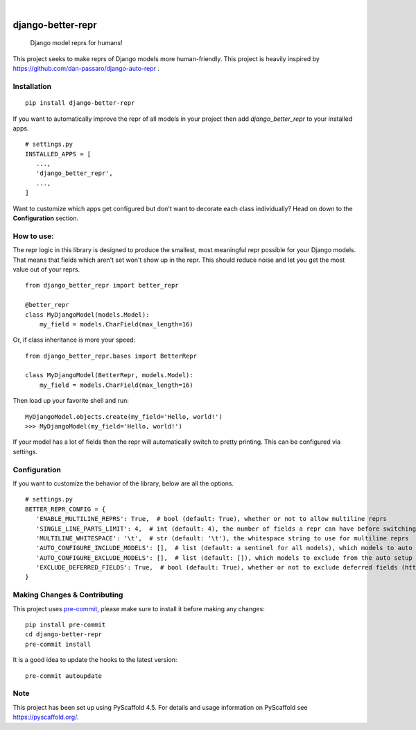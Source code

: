 .. These are examples of badges you might want to add to your README:
   please update the URLs accordingly

    .. image:: https://api.cirrus-ci.com/github/<USER>/django-better-repr.svg?branch=main
        :alt: Built Status
        :target: https://cirrus-ci.com/github/<USER>/django-better-repr
    .. image:: https://readthedocs.org/projects/django-better-repr/badge/?version=latest
        :alt: ReadTheDocs
        :target: https://django-better-repr.readthedocs.io/en/stable/
    .. image:: https://img.shields.io/coveralls/github/<USER>/django-better-repr/main.svg
        :alt: Coveralls
        :target: https://coveralls.io/r/<USER>/django-better-repr
    .. image:: https://img.shields.io/conda/vn/conda-forge/django-better-repr.svg
        :alt: Conda-Forge
        :target: https://anaconda.org/conda-forge/django-better-repr
    .. image:: https://pepy.tech/badge/django-better-repr/month
        :alt: Monthly Downloads
        :target: https://pepy.tech/project/django-better-repr
    .. image:: https://img.shields.io/twitter/url/http/shields.io.svg?style=social&label=Twitter
        :alt: Twitter
        :target: https://twitter.com/django-better-repr

.. image:: https://img.shields.io/badge/-PyScaffold-005CA0?logo=pyscaffold
    :alt: Project generated with PyScaffold
    :target: https://pyscaffold.org/
.. image:: https://img.shields.io/pypi/v/django-better-repr.svg
    :alt: PyPI-Server
    :target: https://pypi.org/project/django-better-repr/
.. image:: https://github.com/MrSage/django-better-repr/actions/workflows/ci.yml/badge.svg
    :alt: GitHub Test CI
    :target: https://github.com/MrSage/django-better-repr/actions/workflows/ci.yml
.. image:: https://static.pepy.tech/badge/django-better-repr/month
    :alt: Monthly Downloads
    :target: https://pepy.tech/project/django-better-repr

|

==================
django-better-repr
==================


    Django model reprs for humans!


This project seeks to make reprs of Django models more human-friendly. This
project is heavily inspired by https://github.com/dan-passaro/django-auto-repr .

Installation
============

::

   pip install django-better-repr

If you want to automatically improve the repr of all models in your project then add `django_better_repr`
to your installed apps.

::

   # settings.py
   INSTALLED_APPS = [
      ...,
      'django_better_repr',
      ...,
   ]

Want to customize which apps get configured but don't want to decorate each class individually?
Head on down to the **Configuration** section.

How to use:
===========

The repr logic in this library is designed to produce the smallest, most meaningful repr possible
for your Django models. That means that fields which aren't set won't show up in the repr. This
should reduce noise and let you get the most value out of your reprs.

::

   from django_better_repr import better_repr

   @better_repr
   class MyDjangoModel(models.Model):
       my_field = models.CharField(max_length=16)

Or, if class inheritance is more your speed:

::

   from django_better_repr.bases import BetterRepr

   class MyDjangoModel(BetterRepr, models.Model):
       my_field = models.CharField(max_length=16)

Then load up your favorite shell and run:

::

   MyDjangoModel.objects.create(my_field='Hello, world!')
   >>> MyDjangoModel(my_field='Hello, world!')

If your model has a lot of fields then the repr will automatically switch to
pretty printing. This can be configured via settings.

Configuration
=============

If you want to customize the behavior of the library, below are all the options.

::

   # settings.py
   BETTER_REPR_CONFIG = {
      'ENABLE_MULTILINE_REPRS': True,  # bool (default: True), whether or not to allow multiline reprs
      'SINGLE_LINE_PARTS_LIMIT': 4,  # int (default: 4), the number of fields a repr can have before switching to multi line
      'MULTILINE_WHITESPACE': '\t',  # str (default: '\t'), the whitespace string to use for multiline reprs
      'AUTO_CONFIGURE_INCLUDE_MODELS': [],  # list (default: a sentinel for all models), which models to auto include if the auto configuration application is added to INSTALLED_APPS
      'AUTO_CONFIGURE_EXCLUDE_MODELS': [],  # list (default: []), which models to exclude from the auto setup if the auto configuration application is added to INSTALLED_APPS
      'EXCLUDE_DEFERRED_FIELDS': True,  # bool (default: True), whether or not to exclude deferred fields (https://docs.djangoproject.com/en/4.2/ref/models/querysets/#django.db.models.query.QuerySet.defer) from the repr
   }


.. _pyscaffold-notes:

Making Changes & Contributing
=============================

This project uses `pre-commit`_, please make sure to install it before making any
changes::

    pip install pre-commit
    cd django-better-repr
    pre-commit install

It is a good idea to update the hooks to the latest version::

    pre-commit autoupdate


.. _pre-commit: https://pre-commit.com/

Note
====

This project has been set up using PyScaffold 4.5. For details and usage
information on PyScaffold see https://pyscaffold.org/.
